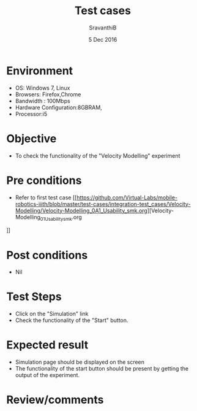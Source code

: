 #+Title: Test cases
#+Date: 5 Dec 2016
#+Author: SravanthiB

* Environment

  +  OS: Windows 7, Linux
  +  Browsers: Firefox,Chrome
  +  Bandwidth : 100Mbps
  +  Hardware Configuration:8GBRAM,
  +  Processor:i5

* Objective

  +  To check the functionality of the "Velocity Modelling" experiment

* Pre conditions

  +  Refer to first test case [[https://github.com/Virtual-Labs/mobile-robotics-iiith/blob/master/test-cases/integration-test_cases/Velocity-Modelling/Velocity-Modelling_0A1_Usability_smk.org][Velocity-Modelling_01_Usability_smk.org
]]

* Post conditions

  +  Nil

* Test Steps

  +  Click on the "Simulation" link
  +  Check the functionality of the "Start" button.
 
* Expected result

  +  Simulation page should be displayed on the screen
  +  The functionality of the start button should be present by
     getting the output of the experiment. 

* Review/comments
